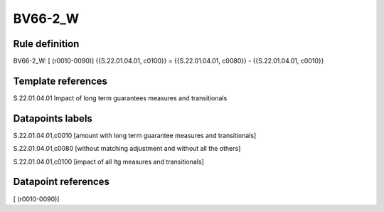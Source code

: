 ========
BV66-2_W
========

Rule definition
---------------

BV66-2_W: [ (r0010-0090)] {{S.22.01.04.01, c0100}} = {{S.22.01.04.01, c0080}} - {{S.22.01.04.01, c0010}}


Template references
-------------------

S.22.01.04.01 Impact of long term guarantees measures and transitionals


Datapoints labels
-----------------

S.22.01.04.01,c0010 [amount with long term guarantee measures and transitionals]

S.22.01.04.01,c0080 [without matching adjustment and without all the others]

S.22.01.04.01,c0100 [impact of all ltg measures and transitionals]



Datapoint references
--------------------

[ (r0010-0090)]